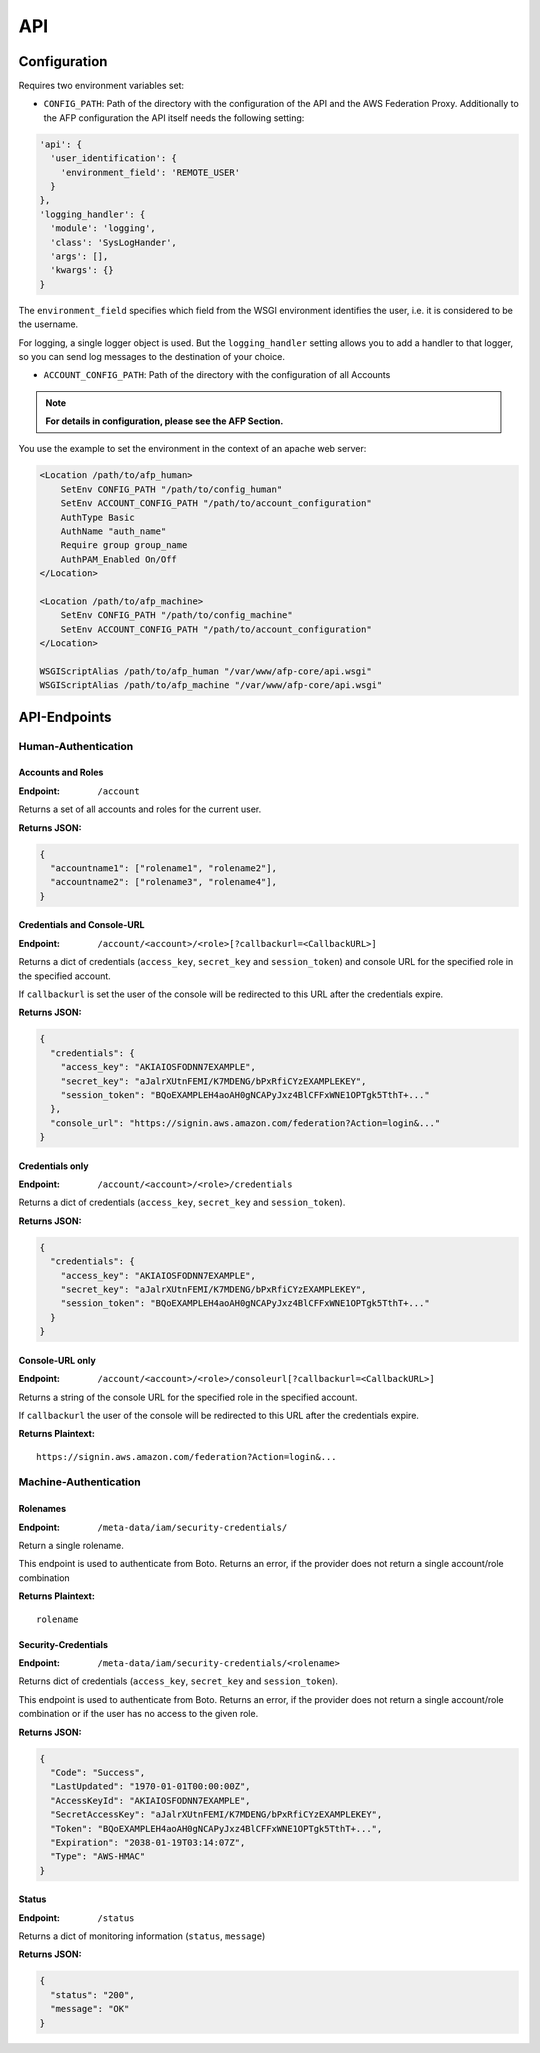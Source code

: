 ===
API
===

Configuration
=============
Requires two environment variables set:

* ``CONFIG_PATH``: Path of the directory with the configuration of the API and
  the AWS Federation Proxy. Additionally to the AFP configuration the API itself
  needs the following setting:

.. code-block:: yaml

    'api': {
      'user_identification': {
        'environment_field': 'REMOTE_USER'
      }
    },
    'logging_handler': {
      'module': 'logging',
      'class': 'SysLogHander',
      'args': [],
      'kwargs': {}
    }

The ``environment_field`` specifies which field from the WSGI environment identifies
the user, i.e. it is considered to be the username.

For logging, a single logger object is used. But the ``logging_handler`` setting
allows you to add a handler to that logger, so you can send log messages to
the destination of your choice.

* ``ACCOUNT_CONFIG_PATH``: Path of the directory with the configuration of all
  Accounts

.. note::

    **For details in configuration, please see the AFP Section.**

You use the example to set the environment in the context of an apache web
server:

.. code-block:: apache

    <Location /path/to/afp_human>
        SetEnv CONFIG_PATH "/path/to/config_human"
        SetEnv ACCOUNT_CONFIG_PATH "/path/to/account_configuration"
        AuthType Basic
        AuthName "auth_name"
        Require group group_name
        AuthPAM_Enabled On/Off
    </Location>

    <Location /path/to/afp_machine>
        SetEnv CONFIG_PATH "/path/to/config_machine"
        SetEnv ACCOUNT_CONFIG_PATH "/path/to/account_configuration"
    </Location>

    WSGIScriptAlias /path/to/afp_human "/var/www/afp-core/api.wsgi"
    WSGIScriptAlias /path/to/afp_machine "/var/www/afp-core/api.wsgi"

API-Endpoints
=============

Human-Authentication
--------------------

Accounts and Roles
~~~~~~~~~~~~~~~~~~

:Endpoint: ``/account``

Returns a set of all accounts and roles for the current user.

**Returns JSON:**

.. code-block:: json

    {
      "accountname1": ["rolename1", "rolename2"],
      "accountname2": ["rolename3", "rolename4"],
    }

Credentials and Console-URL
~~~~~~~~~~~~~~~~~~~~~~~~~~~

:Endpoint: ``/account/<account>/<role>[?callbackurl=<CallbackURL>]``

Returns a dict of credentials (``access_key``, ``secret_key`` and
``session_token``) and console URL for the specified role in the
specified account.

If ``callbackurl`` is set the user of the console will be redirected
to this URL after the credentials expire.

**Returns JSON:**

.. code-block:: json

    {
      "credentials": {
        "access_key": "AKIAIOSFODNN7EXAMPLE",
        "secret_key": "aJalrXUtnFEMI/K7MDENG/bPxRfiCYzEXAMPLEKEY",
        "session_token": "BQoEXAMPLEH4aoAH0gNCAPyJxz4BlCFFxWNE1OPTgk5TthT+..."
      },
      "console_url": "https://signin.aws.amazon.com/federation?Action=login&..."
    }

Credentials only
~~~~~~~~~~~~~~~~

:Endpoint: ``/account/<account>/<role>/credentials``

Returns a dict of credentials
(``access_key``, ``secret_key`` and ``session_token``).

**Returns JSON:**

.. code-block:: json

    {
      "credentials": {
        "access_key": "AKIAIOSFODNN7EXAMPLE",
        "secret_key": "aJalrXUtnFEMI/K7MDENG/bPxRfiCYzEXAMPLEKEY",
        "session_token": "BQoEXAMPLEH4aoAH0gNCAPyJxz4BlCFFxWNE1OPTgk5TthT+..."
      }
    }

Console-URL only
~~~~~~~~~~~~~~~~

:Endpoint: ``/account/<account>/<role>/consoleurl[?callbackurl=<CallbackURL>]``

Returns a string of the console URL for the specified role in the specified
account.

If ``callbackurl`` the user of the console will be redirected to this URL after
the credentials expire.

**Returns Plaintext:**

::

    https://signin.aws.amazon.com/federation?Action=login&...

Machine-Authentication
----------------------

Rolenames
~~~~~~~~~

:Endpoint: ``/meta-data/iam/security-credentials/``

Return a single rolename.

This endpoint is used to authenticate from Boto. Returns an error,
if the provider does not return a single account/role combination

**Returns Plaintext:**

::

    rolename

Security-Credentials
~~~~~~~~~~~~~~~~~~~~

:Endpoint: ``/meta-data/iam/security-credentials/<rolename>``

Returns dict of credentials
(``access_key``, ``secret_key`` and ``session_token``).

This endpoint is used to authenticate from Boto. Returns an error,
if the provider does not return a single account/role combination
or if the user has no access to the given role.

**Returns JSON:**

.. code-block:: json

    {
      "Code": "Success",
      "LastUpdated": "1970-01-01T00:00:00Z",
      "AccessKeyId": "AKIAIOSFODNN7EXAMPLE",
      "SecretAccessKey": "aJalrXUtnFEMI/K7MDENG/bPxRfiCYzEXAMPLEKEY",
      "Token": "BQoEXAMPLEH4aoAH0gNCAPyJxz4BlCFFxWNE1OPTgk5TthT+...",
      "Expiration": "2038-01-19T03:14:07Z",
      "Type": "AWS-HMAC"
    }

Status
~~~~~~

:Endpoint: ``/status``

Returns a dict of monitoring information (``status``, ``message``)

**Returns JSON:**

.. code-block:: json

    {
      "status": "200",
      "message": "OK"
    }
